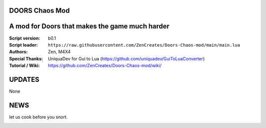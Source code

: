 DOORS Chaos Mod
^^^^^^^^^^^^^^^
A mod for Doors that makes the game much harder
^^^^^^^^^^^^^^^^^^^^^^^^^^^^^^^^^^^^^^^^^^^^^^^^^

:Script version:    b0.1
:Script loader:     ``https://raw.githubusercontent.com/ZenCreates/Doors-Chaos-mod/main/main.lua``
:Authors:           Zen, M4X4
:Special Thanks:    UniquaDev for Gui to Lua (https://github.com/uniquadev/GuiToLuaConverter)
:Tutorial / Wiki:   https://github.com/ZenCreates/Doors-Chaos-mod/wiki/

UPDATES
^^^^^^^

None

NEWS
^^^^

let us cook before you snort.

.. image:: Resources/updateimage.jpg
  :width: 100
  :alt: Let us cook first.

